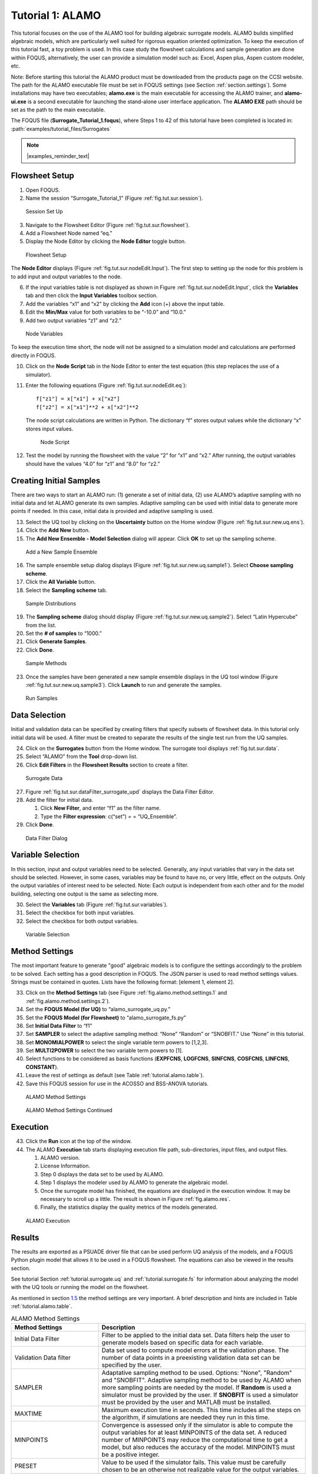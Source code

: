 .. _sec.surrogate.alamo:

Tutorial 1: ALAMO
=================

This tutorial focuses on the use of the ALAMO tool for building
algebraic surrogate models. ALAMO builds simplified algebraic models,
which are particularly well suited for rigorous equation oriented
optimization. To keep the execution of this tutorial fast, a toy problem
is used. In this case study the flowsheet calculations and sample
generation are done within FOQUS, alternatively, the user can provide a
simulation model such as: Excel, Aspen plus, Aspen custom modeler, etc.

Note: Before starting this tutorial the ALAMO product must be downloaded
from the products page on the CCSI website. The path for the ALAMO
executable file must be set in FOQUS settings (see Section
:ref:`section.settings`). Some installations may have two executables;
**alamo.exe** is the main executable for accessing the ALAMO trainer,
and **alamo-ui.exe** is a second executable for launching the stand-alone
user interface application. The **ALAMO EXE** path should be set as the path
to the main executable.

The FOQUS file (**Surrogate_Tutorial_1.foqus**),
where Steps 1 to 42 of this tutorial have been completed
is located in: :path:`examples/tutorial_files/Surrogates`

.. note:: |examples_reminder_text|

Flowsheet Setup
---------------

#. Open FOQUS.

#. Name the session “Surrogate_Tutorial_1” (Figure
   :ref:`fig.tut.sur.session`).

.. figure:: ../figs/session1.svg
   :alt: Session Set Up
   :name: fig.tut.sur.session

   Session Set Up

3. Navigate to the Flowsheet Editor (Figure
   :ref:`fig.tut.sur.flowsheet`).

4. Add a Flowsheet Node named “eq.”

5. Display the Node Editor by clicking the **Node Editor** toggle
   button.

.. figure:: ../figs/flowsheet.svg
   :alt: Flowsheet Setup
   :name: fig.tut.sur.flowsheet

   Flowsheet Setup

The **Node Editor** displays (Figure :ref:`fig.tut.sur.nodeEdit.Input`).
The first step to setting up the node for this problem is to add input
and output variables to the node.

6. If the input variables table is not displayed as shown in Figure
   :ref:`fig.tut.sur.nodeEdit.Input`, click
   the **Variables** tab and then click the **Input Variables** toolbox
   section.

7. Add the variables “x1” and “x2” by clicking the **Add** icon (+)
   above the input table.

8. Edit the **Min/Max** value for both variables to be “-10.0” and
   “10.0.”

9. Add two output variables “z1” and “z2.”

.. figure:: ../figs/nodeInput.svg
   :alt: Node Variables
   :name: fig.tut.sur.nodeEdit.Input

   Node Variables

To keep the execution time short, the node will not be assigned to a
simulation model and calculations are performed directly in FOQUS.

10. Click on the **Node Script** tab in the Node Editor to enter the
    test equation (this step replaces the use of a simulator).

11. Enter the following equations (Figure
    :ref:`fig.tut.sur.nodeEdit.eq`):

    ::

               f["z1"] = x["x1"] + x["x2"]
               f["z2"] = x["x1"]**2 + x["x2"]**2


    The node script calculations are written in Python. The dictionary
    “f” stores output values while the dictionary “x” stores input
    values.

    .. figure:: ../figs/nodeEq.svg
       :alt: Node Script
       :name: fig.tut.sur.nodeEdit.eq

       Node Script

12. Test the model by running the flowsheet with the value “2” for “x1”
    and “x2.” After running, the output variables should have the values
    “4.0” for “z1” and “8.0” for “z2.”

Creating Initial Samples
------------------------

There are two ways to start an ALAMO run: (1) generate a set of initial
data, (2) use ALAMO’s adaptive sampling with no initial data and let
ALAMO generate its own samples. Adaptive sampling can be used with
initial data to generate more points if needed. In this case, initial
data is provided and adaptive sampling is used.

13. Select the UQ tool by clicking on the **Uncertainty** button on the
    Home window (Figure :ref:`fig.tut.sur.new.uq.ens`).

14. Click the **Add New** button.

15. The **Add New Ensemble - Model Selection** dialog will appear. Click
    **OK** to set up the sampling scheme.

.. figure:: ../figs/uqNewEns.svg
   :alt: Add a New Sample Ensemble
   :name: fig.tut.sur.new.uq.ens

   Add a New Sample Ensemble

16. The sample ensemble setup dialog displays (Figure
    :ref:`fig.tut.sur.new.uq.sample1`).
    Select **Choose sampling scheme**.

17. Click the **All Variable** button.

18. Select the **Sampling scheme** tab.

.. figure:: ../figs/uqSample1.svg
   :alt: Sample Distributions
   :name: fig.tut.sur.new.uq.sample1

   Sample Distributions

19. The **Sampling scheme** dialog should display (Figure
    :ref:`fig.tut.sur.new.uq.sample2`).
    Select “Latin Hypercube” from the list.

20. Set the **# of samples** to “1000.”

21. Click **Generate Samples**.

22. Click **Done**.

.. figure:: ../figs/uqSample2.svg
   :alt: Sample Methods
   :name: fig.tut.sur.new.uq.sample2

   Sample Methods

23. Once the samples have been generated a new sample ensemble displays
    in the UQ tool window (Figure :ref:`fig.tut.sur.new.uq.sample3`).
    Click **Launch** to run and generate the samples.

.. figure:: ../figs/uqSample3.svg
   :alt: Run Samples
   :name: fig.tut.sur.new.uq.sample3

   Run Samples

Data Selection
--------------

Initial and validation data can be specified by creating filters that
specify subsets of flowsheet data. In this tutorial only initial data
will be used. A filter must be created to separate the results of the
single test run from the UQ samples.

24. Click on the **Surrogates** button from the Home window. The
    surrogate tool displays :ref:`fig.tut.sur.data`.

25. Select “ALAMO” from the **Tool** drop-down list.

26. Click **Edit Filters** in the **Flowsheet Results** section to
    create a filter.

.. figure:: ../figs/data.svg
   :alt: Surrogate Data
   :name: fig.tut.sur.data

   Surrogate Data

27. Figure :ref:`fig.tut.sur.dataFilter_surrogate_upd`
    displays the Data Filter Editor.

28. Add the filter for initial data.

    #. Click **New Filter**, and enter “f1” as the filter name.

    #. Type the **Filter expression**: c(“set”) = = “UQ_Ensemble”.

29. Click **Done**.

.. figure:: ../figs/dataFilter_surrogate_upd.png
   :alt: Data Filter Dialog
   :name: fig.tut.sur.dataFilter_surrogate_upd

   Data Filter Dialog

Variable Selection
------------------

In this section, input and output variables need to be selected.
Generally, any input variables that vary in the data set should be
selected. However, in some cases, variables may be found to have no, or
very little, effect on the outputs. Only the output variables of
interest need to be selected. Note: Each output is independent from each
other and for the model building, selecting one output is the same as
selecting more.

30. Select the **Variable\ s** tab (Figure
    :ref:`fig.tut.sur.variables`).

31. Select the checkbox for both input variables.

32. Select the checkbox for both output variables.

.. figure:: ../figs/variables.svg
   :alt: Variable Selection
   :name: fig.tut.sur.variables

   Variable Selection

.. _tutorial.alamo.methodsettings:

Method Settings
---------------

The most important feature to generate "good" algebraic models is to
configure the settings accordingly to the problem to be solved. Each
setting has a good description in FOQUS. The JSON parser is used to read
method settings values. Strings must be contained in quotes. Lists have
the following format: [element 1, element 2].

33. Click on the **Method Settings** tab (see Figure
    :ref:`fig.alamo.method.settings.1` and :ref:`fig.alamo.method.settings.2`).

34. Set the **FOQUS Model (for UQ)** to “alamo_surrogate_uq.py.”

35. Set the **FOQUS Model (for Flowsheet)** to “alamo_surrogate_fs.py”

36. Set **Initial Data Filter** to “f1”

37. Set **SAMPLER** to select the adaptive sampling method: “None”
    “Random” or “SNOBFIT.” Use “None” in this tutorial.

38. Set **MONOMIALPOWER** to select the single variable term powers to
    [1,2,3].

39. Set **MULTI2POWER** to select the two variable term powers to [1].

40. Select functions to be considered as basis functions (**EXPFCNS**,
    **LOGFCNS**, **SINFCNS**, **COSFCNS**, **LINFCNS**, **CONSTANT**).

41. Leave the rest of settings as default (see Table
    :ref:`tutorial.alamo.table`).

42. Save this FOQUS session for use in the ACOSSO and BSS-ANOVA
    tutorials.

.. figure:: ../figs/Alamo_Method_Settings_1.png
   :alt: ALAMO Method Settings
   :name: fig.alamo.method.settings.1

   ALAMO Method Settings

.. figure:: ../figs/Alamo_Method_Settings_2.png
   :alt: ALAMO Method Settings Continued
   :name: fig.alamo.method.settings.2

   ALAMO Method Settings Continued

Execution
---------

43. Click the **Run** icon at the top of the window.

44. The ALAMO **Execution** tab starts displaying execution file path,
    sub-directories, input files, and output files.

    #. ALAMO version.

    #. License Information.

    #. Step 0 displays the data set to be used by ALAMO.

    #. Step 1 displays the modeler used by ALAMO to generate the
       algebraic model.

    #. Once the surrogate model has finished, the equations are
       displayed in the execution window. It may be necessary to scroll
       up a little. The result is shown in Figure :ref:`fig.alamo.res`.

    #. Finally, the statistics display the quality metrics of the models
       generated.

.. figure:: ../figs/alamo_exec.svg
   :alt: ALAMO Execution
   :name: fig.alamo.res

   ALAMO Execution

Results
-------

The results are exported as a PSUADE driver file that can be used
perform UQ analysis of the models, and a FOQUS Python plugin model that
allows it to be used in a FOQUS flowsheet. The equations can also be
viewed in the results section.

See tutorial Section :ref:`tutorial.surrogate.uq` and
:ref:`tutorial.surrogate.fs` for information
about analyzing the model with the UQ tools or running the model on the
flowsheet.

As mentioned in section `1.5 <#tutorial.alamo.methodsettings>`__ the
method settings are very important. A brief description and hints are
included in Table :ref:`tutorial.alamo.table`.

.. _tutorial.alamo.table:
.. table:: ALAMO Method Settings

   +-----------------------------------+-----------------------------------+
   | **Method Settings**               | **Description**                   |
   +-----------------------------------+-----------------------------------+
   | Initial Data Filter               | Filter to be applied to the       |
   |                                   | initial data set. Data filters    |
   |                                   | help the user to generate models  |
   |                                   | based on specific data for each   |
   |                                   | variable.                         |
   +-----------------------------------+-----------------------------------+
   | Validation Data filter            | Data set used to compute model    |
   |                                   | errors at the validation phase.   |
   |                                   | The number of data points in a    |
   |                                   | preexisting validation data set   |
   |                                   | can be specified by the user.     |
   +-----------------------------------+-----------------------------------+
   | SAMPLER                           | Adaptative sampling method to be  |
   |                                   | used. Options: "None", "Random"   |
   |                                   | and "SNOBFIT". Adaptive sampling  |
   |                                   | method to be used by ALAMO when   |
   |                                   | more sampling points are needed   |
   |                                   | by the model. If **Random** is    |
   |                                   | used a simulator must be provided |
   |                                   | by the user. If **SNOBFIT** is    |
   |                                   | used a simulator must be provided |
   |                                   | by the user and MATLAB must be    |
   |                                   | installed.                        |
   +-----------------------------------+-----------------------------------+
   | MAXTIME                           | Maximum execution time in         |
   |                                   | seconds. This time includes all   |
   |                                   | the steps on the algorithm, if    |
   |                                   | simulations are needed they run   |
   |                                   | in this time.                     |
   +-----------------------------------+-----------------------------------+
   | MINPOINTS                         | Convergence is assessed only if   |
   |                                   | the simulator is able to compute  |
   |                                   | the output variables for at least |
   |                                   | MINPOINTS of the data set. A      |
   |                                   | reduced number of MINPOINTS may   |
   |                                   | reduce the computational time to  |
   |                                   | get a model, but also reduces the |
   |                                   | accuracy of the model. MINPOINTS  |
   |                                   | must be a positive integer.       |
   +-----------------------------------+-----------------------------------+
   | PRESET                            | Value to be used if the simulator |
   |                                   | fails. This value must be         |
   |                                   | carefully chosen to be an         |
   |                                   | otherwise not realizable value    |
   |                                   | for the output variables.         |
   +-----------------------------------+-----------------------------------+
   | MONOMIALPOWERS                    | Vector of monomial powers to be   |
   |                                   | considered as basis functions,    |
   |                                   | use empty vector for none [].     |
   |                                   | Exponential terms allowed in the  |
   |                                   | algebraic model. i.e., if         |
   |                                   | selecting [1,2] the model         |
   |                                   | considers x1 and x1**2 as basis   |
   |                                   | functions.                        |
   +-----------------------------------+-----------------------------------+
   | MULTI2POWER                       | Vector of pairwise combination of |
   |                                   | powers to be considered as basis  |
   |                                   | functions. Pairwise combination   |
   |                                   | of powers allowed in the          |
   |                                   | algebraic model. i.e., [1,2]      |
   |                                   | allows terms like x1*x2 in the    |
   |                                   | algebraic model.                  |
   +-----------------------------------+-----------------------------------+
   | MULTI3POWER                       | Vector of three variables         |
   |                                   | combinations of powers to be      |
   |                                   | considered as basis functions.    |
   +-----------------------------------+-----------------------------------+
   | EXPFCNS, LOGFCNS, SINFCNS,        | Use or not of exp, log, sin, cos, |
   | COSFCNS, LINFCNS, CONSTANT        | linear, and constant functions as |
   |                                   | basis functions in the model.     |
   +-----------------------------------+-----------------------------------+
   | RATIOPOWER                        | Vector of ratio combinations of   |
   |                                   | powers to be considered in the    |
   |                                   | basis functions. Ratio            |
   |                                   | combinations of powers are [empty |
   |                                   | as default].                      |
   +-----------------------------------+-----------------------------------+
   | Radial Basis Functions            | Radial basis functions centered   |
   |                                   | around the data set provided by   |
   |                                   | the user. These functions are     |
   |                                   | Gaussian and are deactivated if   |
   |                                   | their textual representation      |
   |                                   | requires more than 128 characters |
   |                                   | (in the case of too many input    |
   |                                   | variables and/or datapoints).     |
   +-----------------------------------+-----------------------------------+
   | RBF parameter                     | Constant penalty used in the      |
   |                                   | Gaussian radial basis functions.  |
   +-----------------------------------+-----------------------------------+
   | Modeler                           | Fitness metric to be used for     |
   |                                   | model building. Options: BIC      |
   |                                   | (Bayesian Information Criterion), |
   |                                   | Mallow’s Cp, AICc (Corrected      |
   |                                   | Akaike’s Information Criterio),   |
   |                                   | HQC (Hannan-Quinn Information     |
   |                                   | Criterion), MSE (Mean Square      |
   |                                   | Error), and Convex Penalty.       |
   +-----------------------------------+-----------------------------------+
   | ConvPen                           | Convex penalty term. Used if      |
   |                                   | Convex Penalty is selected.       |
   +-----------------------------------+-----------------------------------+
   | Regularizer                       | Regularization method is used to  |
   |                                   | reduce the number of potential    |
   |                                   | basis functions before the        |
   |                                   | optimization.                     |
   +-----------------------------------+-----------------------------------+
   | Tolrelmetric                      | Convergence tolerance for the     |
   |                                   | chosen fitness metric is needed   |
   |                                   | to terminate the algorithm.       |
   +-----------------------------------+-----------------------------------+
   | ScaleZ                            | If used, the variables are scaled |
   |                                   | prior to the optimization problem |
   |                                   | is solved. The problem is solved  |
   |                                   | using a mathematical programming  |
   |                                   | solver. Usually, scaling the      |
   |                                   | variables may help the            |
   |                                   | optimization procedure.           |
   +-----------------------------------+-----------------------------------+
   | GAMS                              | GAMS is the software used to      |
   |                                   | solve the optimization problems.  |
   |                                   | The executable path is expected   |
   |                                   | or the user must declare GAMS.exe |
   |                                   | in the environment path.          |
   +-----------------------------------+-----------------------------------+
   | GAMS Solver                       | Solver to be used by GAMS to      |
   |                                   | solve the optimization problems.  |
   |                                   | Mixed integer quadratic           |
   |                                   | programming solver is expected    |
   |                                   | like BARON (other solvers can be  |
   |                                   | used).                            |
   +-----------------------------------+-----------------------------------+
   | MIPOPTCR                          | Relative convergence tolerance    |
   |                                   | for the optimization problems     |
   |                                   | solved in GAMS. The optimization  |
   |                                   | problem is solved when the optcr  |
   |                                   | is reached. 5 to 1 % is expected  |
   |                                   | (0.005 to 0.001).                 |
   +-----------------------------------+-----------------------------------+
   | MIPOPTCA                          | Absolute convergence tolerance    |
   |                                   | for mixed-integer optimization    |
   |                                   | problems. This must be a          |
   |                                   | nonnegative scalar.               |
   +-----------------------------------+-----------------------------------+
   | LINEARERROR                       | If true, a linear objective       |
   |                                   | function is used when solving the |
   |                                   | mixed integer optimization        |
   |                                   | problems; otherwise, a quadratic  |
   |                                   | objective function is used.       |
   +-----------------------------------+-----------------------------------+
   | CONREG                            | Specify whether constraint        |
   |                                   | regression is used or not, if     |
   |                                   | true bounds on output variables   |
   |                                   | are enforced.                     |
   +-----------------------------------+-----------------------------------+
   | CRNCUSTOM                         | If true, Custom constraints are   |
   |                                   | entered in the Variable tab.      |
   +-----------------------------------+-----------------------------------+
   | CRNINITIAL                        | Number of random bounding points  |
   |                                   | at which constraints are sampled  |
   |                                   | initially (must be a nonnegative  |
   |                                   | integer).                         |
   +-----------------------------------+-----------------------------------+
   | CRNMAXITER                        | Maximum allowed constrained       |
   |                                   | regressions iterations.           |
   |                                   | Constraints are enforced on       |
   |                                   | additional points during each     |
   |                                   | iteration (must be positive       |
   |                                   | integer).                         |
   +-----------------------------------+-----------------------------------+
   | CRNVIOL                           | Number of bounding points added   |
   |                                   | per round per bound in each       |
   |                                   | iteration (must be positive       |
   |                                   | integer).                         |
   +-----------------------------------+-----------------------------------+
   | CRNTRIALS                         | Number of random trial bounding   |
   |                                   | points per round of constrained   |
   |                                   | regression (must be a positive    |
   |                                   | integer).                         |
   +-----------------------------------+-----------------------------------+
   | CUSTOMBAS                         | A list of user-supplied custom    |
   |                                   | basis functions can be provided   |
   |                                   | by the user. The parser is not    |
   |                                   | case sensitive and allows for any |
   |                                   | Fortran functional expression in  |
   |                                   | terms of the XLABELS (symbol ^    |
   |                                   | may be used to denote power).     |
   +-----------------------------------+-----------------------------------+
